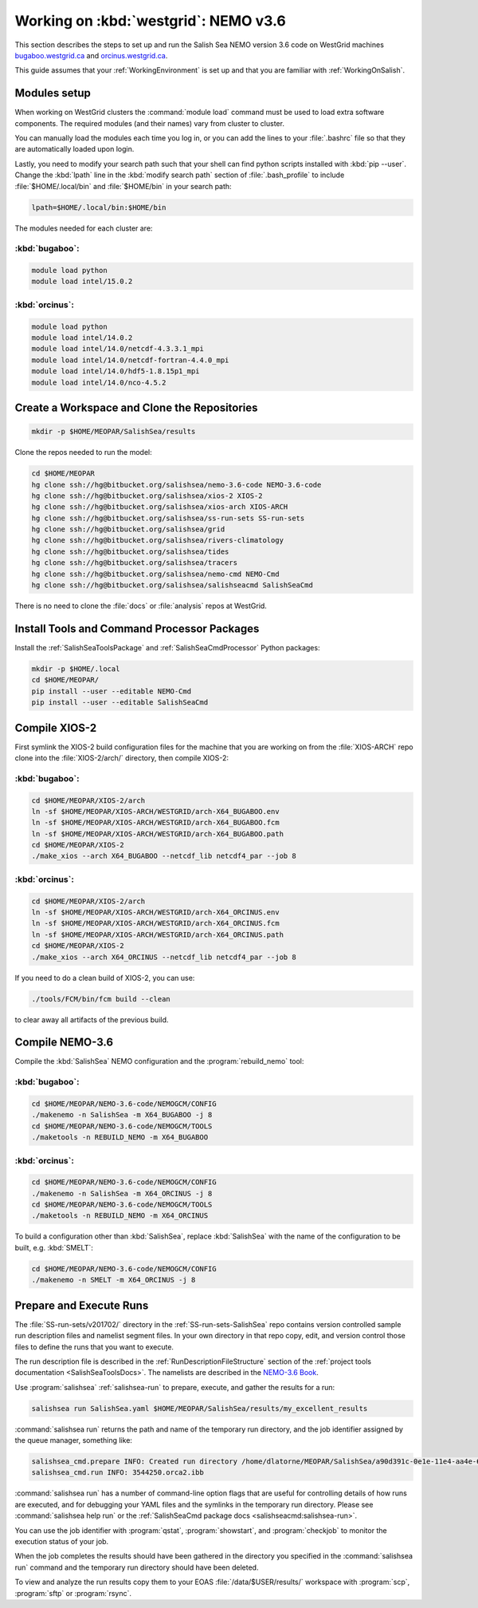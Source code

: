 .. _WorkingOnWestGrid:

*************************************
Working on :kbd:`westgrid`: NEMO v3.6
*************************************

This section describes the steps to set up and run the Salish Sea NEMO version 3.6 code on WestGrid machines `bugaboo.westgrid.ca`_ and `orcinus.westgrid.ca`_.

This guide assumes that your :ref:`WorkingEnvironment` is set up and that you are familiar with :ref:`WorkingOnSalish`.

.. _bugaboo.westgrid.ca: https://www.westgrid.ca/support/systems/bugaboo
.. _orcinus.westgrid.ca: https://www.westgrid.ca/support/systems/orcinus


Modules setup
=============

When working on WestGrid clusters the :command:`module load` command must be used to load extra software components.
The required modules (and their names) vary from cluster to cluster.

You can manually load the modules each time you log in,
or you can add the lines to your :file:`.bashrc` file so that they are automatically loaded upon login.

Lastly, you need to modify your search path such that your shell can find python scripts installed with :kbd:`pip --user`.
Change the :kbd:`lpath` line in the :kbd:`modify search path` section of :file:`.bash_profile` to include :file:`$HOME/.local/bin` and :file:`$HOME/bin` in your search path:

.. code-block:: bash

    lpath=$HOME/.local/bin:$HOME/bin

The modules needed for each cluster are:

:kbd:`bugaboo`:
---------------

.. code-block:: bash

    module load python
    module load intel/15.0.2


:kbd:`orcinus`:
---------------

.. code-block:: bash

    module load python
    module load intel/14.0.2
    module load intel/14.0/netcdf-4.3.3.1_mpi
    module load intel/14.0/netcdf-fortran-4.4.0_mpi
    module load intel/14.0/hdf5-1.8.15p1_mpi
    module load intel/14.0/nco-4.5.2


Create a Workspace and Clone the Repositories
=============================================

.. code-block:: bash

    mkdir -p $HOME/MEOPAR/SalishSea/results

Clone the repos needed to run the model:

.. code-block:: bash

    cd $HOME/MEOPAR
    hg clone ssh://hg@bitbucket.org/salishsea/nemo-3.6-code NEMO-3.6-code
    hg clone ssh://hg@bitbucket.org/salishsea/xios-2 XIOS-2
    hg clone ssh://hg@bitbucket.org/salishsea/xios-arch XIOS-ARCH
    hg clone ssh://hg@bitbucket.org/salishsea/ss-run-sets SS-run-sets
    hg clone ssh://hg@bitbucket.org/salishsea/grid
    hg clone ssh://hg@bitbucket.org/salishsea/rivers-climatology
    hg clone ssh://hg@bitbucket.org/salishsea/tides
    hg clone ssh://hg@bitbucket.org/salishsea/tracers
    hg clone ssh://hg@bitbucket.org/salishsea/nemo-cmd NEMO-Cmd
    hg clone ssh://hg@bitbucket.org/salishsea/salishseacmd SalishSeaCmd

There is no need to clone the :file:`docs` or :file:`analysis` repos at WestGrid.


Install Tools and Command Processor Packages
============================================

Install the :ref:`SalishSeaToolsPackage` and :ref:`SalishSeaCmdProcessor` Python packages:

.. code-block:: bash

    mkdir -p $HOME/.local
    cd $HOME/MEOPAR/
    pip install --user --editable NEMO-Cmd
    pip install --user --editable SalishSeaCmd


.. _CompileXIOS-westgrid:

Compile XIOS-2
==============

First symlink the XIOS-2 build configuration files for the machine that you are working on from the :file:`XIOS-ARCH` repo clone into the :file:`XIOS-2/arch/` directory, then compile XIOS-2:


:kbd:`bugaboo`:
---------------

.. code-block:: bash

    cd $HOME/MEOPAR/XIOS-2/arch
    ln -sf $HOME/MEOPAR/XIOS-ARCH/WESTGRID/arch-X64_BUGABOO.env
    ln -sf $HOME/MEOPAR/XIOS-ARCH/WESTGRID/arch-X64_BUGABOO.fcm
    ln -sf $HOME/MEOPAR/XIOS-ARCH/WESTGRID/arch-X64_BUGABOO.path
    cd $HOME/MEOPAR/XIOS-2
    ./make_xios --arch X64_BUGABOO --netcdf_lib netcdf4_par --job 8


:kbd:`orcinus`:
---------------

.. code-block:: bash

    cd $HOME/MEOPAR/XIOS-2/arch
    ln -sf $HOME/MEOPAR/XIOS-ARCH/WESTGRID/arch-X64_ORCINUS.env
    ln -sf $HOME/MEOPAR/XIOS-ARCH/WESTGRID/arch-X64_ORCINUS.fcm
    ln -sf $HOME/MEOPAR/XIOS-ARCH/WESTGRID/arch-X64_ORCINUS.path
    cd $HOME/MEOPAR/XIOS-2
    ./make_xios --arch X64_ORCINUS --netcdf_lib netcdf4_par --job 8

If you need to do a clean build of XIOS-2,
you can use:

.. code-block:: bash

    ./tools/FCM/bin/fcm build --clean

to clear away all artifacts of the previous build.


Compile NEMO-3.6
================

Compile the :kbd:`SalishSea` NEMO configuration and the :program:`rebuild_nemo` tool:


:kbd:`bugaboo`:
---------------

.. code-block:: bash

    cd $HOME/MEOPAR/NEMO-3.6-code/NEMOGCM/CONFIG
    ./makenemo -n SalishSea -m X64_BUGABOO -j 8
    cd $HOME/MEOPAR/NEMO-3.6-code/NEMOGCM/TOOLS
    ./maketools -n REBUILD_NEMO -m X64_BUGABOO


:kbd:`orcinus`:
---------------

.. code-block:: bash

    cd $HOME/MEOPAR/NEMO-3.6-code/NEMOGCM/CONFIG
    ./makenemo -n SalishSea -m X64_ORCINUS -j 8
    cd $HOME/MEOPAR/NEMO-3.6-code/NEMOGCM/TOOLS
    ./maketools -n REBUILD_NEMO -m X64_ORCINUS

To build a configuration other than :kbd:`SalishSea`, replace :kbd:`SalishSea` with the name of the configuration to be built, e.g. :kbd:`SMELT`:

.. code-block:: bash

    cd $HOME/MEOPAR/NEMO-3.6-code/NEMOGCM/CONFIG
    ./makenemo -n SMELT -m X64_ORCINUS -j 8


Prepare and Execute Runs
========================

The :file:`SS-run-sets/v201702/` directory in the :ref:`SS-run-sets-SalishSea` repo contains version controlled sample run description files and namelist segment files.
In your own directory in that repo copy, edit,
and version control those files to define the runs that you want to execute.

The run description file is described in the :ref:`RunDescriptionFileStructure` section of the :ref:`project tools documentation <SalishSeaToolsDocs>`.
The namelists are described in the `NEMO-3.6 Book`_.

.. _NEMO-3.6 Book: https://www.nemo-ocean.eu/wp-content/uploads/NEMO_book.pdf

Use :program:`salishsea` :ref:`salishsea-run` to prepare,
execute,
and gather the results for a run:

.. code-block:: bash

    salishsea run SalishSea.yaml $HOME/MEOPAR/SalishSea/results/my_excellent_results

:command:`salishsea run` returns the path and name of the temporary run directory,
and the job identifier assigned by the queue manager,
something like:

.. code-block:: bash

    salishsea_cmd.prepare INFO: Created run directory /home/dlatorne/MEOPAR/SalishSea/a90d391c-0e1e-11e4-aa4e-6431504adba6
    salishsea_cmd.run INFO: 3544250.orca2.ibb

:command:`salishsea run` has a number of command-line option flags that are useful for controlling details of how runs are executed,
and for debugging your YAML files and the symlinks in the temporary run directory.
Please see :command:`salishsea help run` or the :ref:`SalishSeaCmd package docs <salishseacmd:salishsea-run>`.

You can use the job identifier with :program:`qstat`,
:program:`showstart`,
and :program:`checkjob` to monitor the execution status of your job.

When the job completes the results should have been gathered in the directory you specified in the :command:`salishsea run` command and the temporary run directory should have been deleted.

To view and analyze the run results copy them to your EOAS :file:`/data/$USER/results/` workspace with :program:`scp`, :program:`sftp` or :program:`rsync`.
